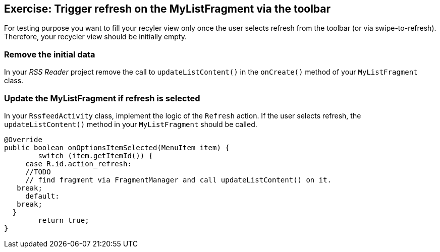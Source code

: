 == Exercise: Trigger refresh on the  MyListFragment via the toolbar

For testing purpose you want to fill your recyler view only once the user selects refresh from the toolbar (or via swipe-to-refresh).
Therefore, your recycler view should be initially empty.

=== Remove the initial data

In your _RSS Reader_ project remove the call to `updateListContent()` in the `onCreate()` method of your `MyListFragment` class. 

=== Update the MyListFragment if refresh is selected
In your `RssfeedActivity` class, implement the logic of the `Refresh` action. 
If the user selects refresh, the `updateListContent()` method in your `MyListFragment` should be called.

[source,java]
----
@Override
public boolean onOptionsItemSelected(MenuItem item) {
	switch (item.getItemId()) {
     case R.id.action_refresh:
     //TODO 
     // find fragment via FragmentManager and call updateListContent() on it.
   break;
     default:
   break;
  }
	return true;
}
----

////
TODO Move to advanced chapter
In your `MyListFragment` tell Android that the fragment also contributes actions via the `onCreate` method and evaluate the refresh action.

[source,java]
----
 @Override
public void onCreate(Bundle savedInstanceState) {
	super.onCreate(savedInstanceState);
    setHasOptionsMenu(true);
}

 @Override
public void onCreateOptionsMenu(Menu menu, MenuInflater inflater) {
  Toolbar tb = (Toolbar) getActivity().findViewById(R.id.toolbar);
  tb.inflateMenu(R.menu.listfragment_menu);
  MenuItem action_refresh = tb.getMenu().findItem(R.id.action_refresh);
  action_refresh.setOnMenuItemClickListener(new MenuItem.OnMenuItemClickListener() {
      @Override
      public boolean onMenuItemClick(MenuItem menuItem) {
    return onOptionsItemSelected(menuItem);
      }
  });
}

@Override
public boolean onOptionsItemSelected(MenuItem item) {
  switch (item.getItemId()) {
      case R.id.action_refresh:
    updateListContent();
    return true;
      default:
    break;
  }
  return false;
}
----

////